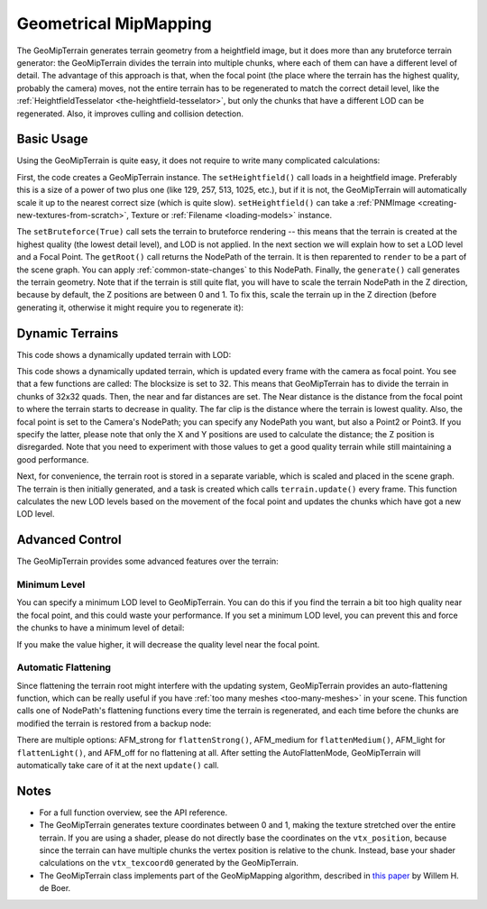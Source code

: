 .. _geometrical-mipmapping:

Geometrical MipMapping
======================

The GeoMipTerrain generates terrain geometry from a heightfield image, but it
does more than any bruteforce terrain generator: the GeoMipTerrain divides the
terrain into multiple chunks, where each of them can have a different level of
detail. The advantage of this approach is that, when the focal point (the place
where the terrain has the highest quality, probably the camera) moves, not the
entire terrain has to be regenerated to match the correct detail level, like the
:ref:`HeightfieldTesselator <the-heightfield-tesselator>`, but only the chunks
that have a different LOD can be regenerated. Also, it improves culling and
collision detection.

Basic Usage
~~~~~~~~~~~

Using the GeoMipTerrain is quite easy, it does not require to write many
complicated calculations:

.. only:: python

   .. code-block:: python

      terrain = GeoMipTerrain("mySimpleTerrain")
      terrain.setHeightfield("yourHeightField.png")
      #terrain.setBruteforce(True)
      terrain.getRoot().reparentTo(render)
      terrain.generate()

.. only:: cpp

   .. code-block:: cpp

      GeoMipTerrain *terrain;
      terrain =  new GeoMipTerrain("mySimpleTerrain");
      terrain->set_heightfield(Filename("maps/yourHeightField.png"));
      terrain->set_bruteforce(true);
      terrain->get_root().reparent_to(window->get_render());
      terrain->generate();

First, the code creates a GeoMipTerrain instance. The ``setHeightfield()`` call
loads in a heightfield image. Preferably this is a size of a power of two plus
one (like 129, 257, 513, 1025, etc.), but if it is not, the GeoMipTerrain will
automatically scale it up to the nearest correct size (which is quite slow).
``setHeightfield()`` can take a
:ref:`PNMImage <creating-new-textures-from-scratch>`, Texture or
:ref:`Filename <loading-models>` instance.

The ``setBruteforce(True)`` call sets the terrain to bruteforce rendering --
this means that the terrain is created at the highest quality (the lowest detail
level), and LOD is not applied. In the next section we will explain how to set a
LOD level and a Focal Point. The ``getRoot()`` call returns the NodePath of the
terrain. It is then reparented to ``render`` to be a part of the scene graph.
You can apply :ref:`common-state-changes` to this NodePath. Finally, the
``generate()`` call generates the terrain geometry. Note that if the terrain is
still quite flat, you will have to scale the terrain NodePath in the Z
direction, because by default, the Z positions are between 0 and 1. To fix this,
scale the terrain up in the Z direction (before generating it, otherwise it
might require you to regenerate it):

.. only:: python

   .. code-block:: python

      terrain.getRoot().setSz(100)

.. only:: cpp

   .. code-block:: cpp

      terrain->get_root().set_sz(100);

Dynamic Terrains
~~~~~~~~~~~~~~~~

This code shows a dynamically updated terrain with LOD:

.. only:: python

   .. code-block:: python

      # Set up the GeoMipTerrain
      terrain = GeoMipTerrain("myDynamicTerrain")
      terrain.setHeightfield("yourHeightField.png")

      # Set terrain properties
      terrain.setBlockSize(32)
      terrain.setNear(40)
      terrain.setFar(100)
      terrain.setFocalPoint(base.camera)

      # Store the root NodePath for convenience
      root = terrain.getRoot()
      root.reparentTo(render)
      root.setSz(100)

      # Generate it.
      terrain.generate()

      # Add a task to keep updating the terrain
      def updateTask(task):
          terrain.update()
          return task.cont

      taskMgr.add(updateTask, "update")

.. only:: cpp

   .. code-block:: cpp

      // Set up the GeoMipTerrain
      GeoMipTerrain *terrain;
      terrain =  new GeoMipTerrain("myDynamicTerrain");
      terrain->set_heightfield(Filename("maps/yourHeightField.png"));

      // Set terrain properties
      terrain->set_block_size(32);
      terrain->set_near(40);
      terrain->set_far(100);
      terrain->set_focal_point(camera);

      // Store the root NodePath for convenience
      NodePath root = terrain->get_root();
      root.reparent_to(window->get_render());
      root.set_sz(100);

      // Generate it.
      terrain->generate();

      // Add a task to keep updating the terrain
      taskMgr->add(new GenericAsyncTask("Updates terrain", &UpdateTerrain, nullptr));

      // And the task, outside main:
      AsyncTask::DoneStatus UpdateTerrain(GenericAsyncTask *task, void *data) {
        terrain->update();
        return AsyncTask::DS_cont;
      }

This code shows a dynamically updated terrain, which is updated every frame with
the camera as focal point. You see that a few functions are called: The
blocksize is set to 32. This means that GeoMipTerrain has to divide the terrain
in chunks of 32x32 quads. Then, the near and far distances are set. The Near
distance is the distance from the focal point to where the terrain starts to
decrease in quality. The far clip is the distance where the terrain is lowest
quality. Also, the focal point is set to the Camera's NodePath; you can specify
any NodePath you want, but also a Point2 or Point3. If you specify the latter,
please note that only the X and Y positions are used to calculate the distance;
the Z position is disregarded. Note that you need to experiment with those
values to get a good quality terrain while still maintaining a good performance.

Next, for convenience, the terrain root is stored in a separate variable, which
is scaled and placed in the scene graph. The terrain is then initially
generated, and a task is created which calls ``terrain.update()`` every frame.
This function calculates the new LOD levels based on the movement of the focal
point and updates the chunks which have got a new LOD level.

Advanced Control
~~~~~~~~~~~~~~~~

The GeoMipTerrain provides some advanced features over the terrain:

Minimum Level
-------------

You can specify a minimum LOD level to GeoMipTerrain. You can do this if you
find the terrain a bit too high quality near the focal point, and this could
waste your performance. If you set a minimum LOD level, you can prevent this and
force the chunks to have a minimum level of detail:


.. only:: python

   .. code-block:: python

      terrain.setMinLevel(2)

.. only:: cpp

   .. code-block:: cpp

      terrain->set_min_level(2);

If you make the value higher, it will decrease the quality level near the focal
point.

Automatic Flattening
--------------------

Since flattening the terrain root might interfere with the updating system,
GeoMipTerrain provides an auto-flattening function, which can be really useful
if you have :ref:`too many meshes <too-many-meshes>` in your scene. This
function calls one of NodePath's flattening functions every time the terrain is
regenerated, and each time before the chunks are modified the terrain is
restored from a backup node:

.. only:: python

   .. code-block:: python

      terrain.setAutoFlatten(GeoMipTerrain.AFMStrong)

.. only:: cpp

   .. code-block:: cpp

      terrain->set_auto_flatten(GeoMipTerrain::AFM_strong);

There are multiple options: AFM_strong for ``flattenStrong()``, AFM_medium for
``flattenMedium()``, AFM_light for ``flattenLight()``, and AFM_off for no
flattening at all. After setting the AutoFlattenMode, GeoMipTerrain will
automatically take care of it at the next ``update()`` call.

Notes
~~~~~

-  For a full function overview, see the API reference.

-  The GeoMipTerrain generates texture coordinates between 0 and 1, making the
   texture stretched over the entire terrain. If you are using a shader, please
   do not directly base the coordinates on the ``vtx_position``, because since
   the terrain can have multiple chunks the vertex position is relative to the
   chunk. Instead, base your shader calculations on the ``vtx_texcoord0``
   generated by the GeoMipTerrain.

-  The GeoMipTerrain class implements part of the GeoMipMapping algorithm,
   described in
   `this paper <http://www.flipcode.com/archives/article_geomipmaps.pdf>`__ by
   Willem H. de Boer.
